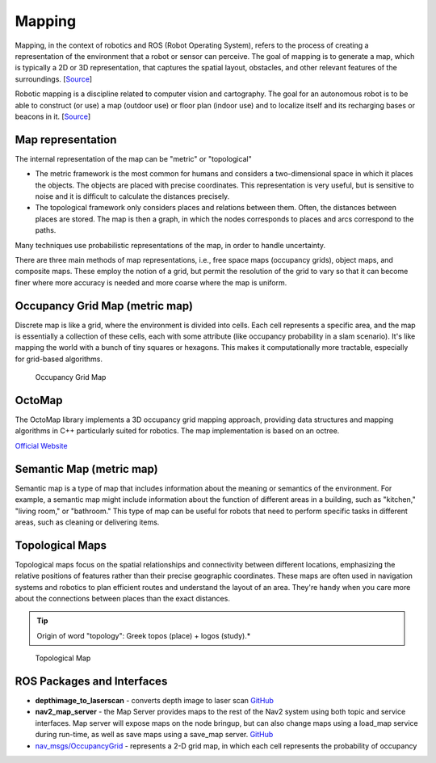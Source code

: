 =======
Mapping
=======
Mapping, in the context of robotics and ROS (Robot Operating System), refers to the process of creating a representation of 
the environment that a robot or sensor can perceive. The goal of mapping is to generate a map, which is typically a 
2D or 3D representation, that captures the spatial layout, obstacles, and other relevant features of the surroundings. 
[`Source <https://medium.com/@mansooralam129047/what-is-mapping-in-robotics-how-to-create-map-in-ros-8c002d409c07>`_]

Robotic mapping is a discipline related to computer vision and cartography. The goal for an autonomous robot is to be able 
to construct (or use) a map (outdoor use) or floor plan (indoor use) and to localize itself and its recharging bases or beacons 
in it. [`Source <https://en.wikipedia.org/wiki/Robotic_mapping>`_]


Map representation
==================
The internal representation of the map can be "metric" or "topological"

* The metric framework is the most common for humans and considers a two-dimensional space in which it places the objects. 
  The objects are placed with precise coordinates. This representation is very useful, but is sensitive to noise and it is 
  difficult to calculate the distances precisely.

* The topological framework only considers places and relations between them. Often, the distances between places are stored. 
  The map is then a graph, in which the nodes corresponds to places and arcs correspond to the paths.
  
Many techniques use probabilistic representations of the map, in order to handle uncertainty.

There are three main methods of map representations, i.e., free space maps (occupancy grids), object maps, and composite maps. 
These employ the notion of a grid, but permit the resolution of the grid to vary so that it can become finer 
where more accuracy is needed and more coarse where the map is uniform.


Occupancy Grid Map (metric map)
===============================
Discrete map is like a grid, where the environment is divided into cells. Each cell represents a specific area, and the map is essentially  
a collection of these cells, each with some attribute (like occupancy probability in a slam scenario).  
It's like mapping the world with a bunch of tiny squares or hexagons. 
This makes it computationally more tractable, especially for grid-based algorithms.

.. figure:: images/occupancy_grid_map.png
   :width: 450px
   :alt: Occupancy Grid Map
   
   Occupancy Grid Map


OctoMap
=======
The OctoMap library implements a 3D occupancy grid mapping approach, providing data structures and 
mapping algorithms in C++ particularly suited for robotics. The map implementation is based on an octree.

`Official Website <https://octomap.github.io/>`_


Semantic Map (metric map)
=========================
Semantic map is a type of map that includes information about the meaning or semantics of the environment.
For example, a semantic map might include information about the function of different areas in a building,
such as "kitchen," "living room," or "bathroom." This type of map can be useful for robots that need to perform
specific tasks in different areas, such as cleaning or delivering items.


Topological Maps
================
Topological maps focus on the spatial relationships and connectivity between different locations, emphasizing the relative positions 
of features rather than their precise geographic coordinates. These maps are often used in navigation systems  and robotics to plan  
efficient routes and understand the layout of an area. They're handy when you care more about the connections between places  
than the exact distances. 

.. tip::
   Origin of word "topology": Greek topos (place) + logos (study).*

.. figure:: images/topological_map.jpg
   :width: 450px
   :alt: Topological Map
   
   Topological Map


ROS Packages and Interfaces
===========================

* **depthimage_to_laserscan** - converts depth image to laser scan  
  `GitHub <https://github.com/ros-perception/depthimage_to_laserscan/tree/ros2>`_

* **nav2_map_server** - the Map Server provides maps to the rest of the Nav2 system using both topic and service interfaces.  
  Map server will expose maps on the node bringup, but can also change maps using a load_map service during run-time,   
  as well as save maps using a save_map server. `GitHub <https://github.com/ros-planning/navigation2/tree/main/nav2_map_server>`_

* `nav_msgs/OccupancyGrid <https://docs.ros.org/en/melodic/api/nav_msgs/html/msg/OccupancyGrid.html>`_ - represents a 2-D grid map, in which each cell represents 
  the probability of occupancy



   